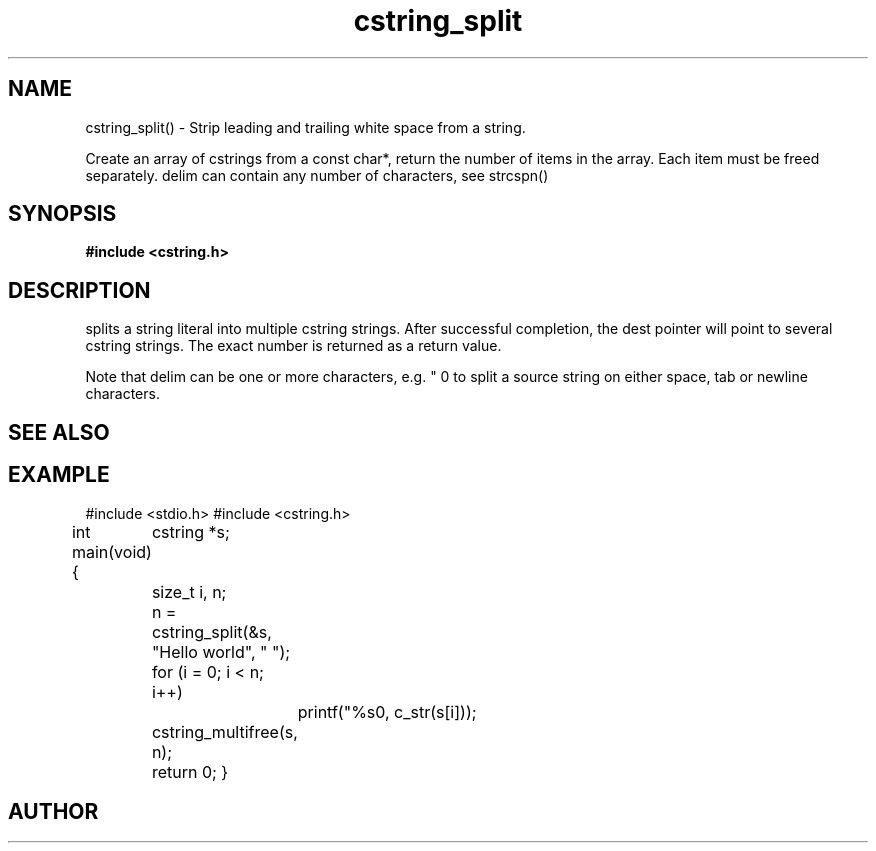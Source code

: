 .TH cstring_split 3 2016-01-30 "" "The Meta C Library"
.SH NAME
cstring_split() \- Strip leading and trailing white space from a string.

Create an array of cstrings from a const char*, return the number
of items in the array. Each item must be freed separately.
delim can contain any number of characters, see strcspn()

.SH SYNOPSIS
.B #include <cstring.h>
.Fo "size_t cstring_split"
.Fa "cstring **dest"
.Fa "const char *src"
.Fa "const char *delim"
.Fc
.SH DESCRIPTION
.Nm
splits a string literal into multiple cstring strings. After successful
completion, the dest pointer will point to several cstring strings. The
exact number is returned as a return value.
.PP
Note that delim can be one or more characters, e.g. " \t\n" to split a
source string on either space, tab or newline characters.
.SH SEE ALSO
.Xr cstring_multifree 3
.SH EXAMPLE
.Bd -literal
#include <stdio.h>
#include <cstring.h>

int main(void)
{
	cstring *s;
	size_t i, n;

	n = cstring_split(&s, "Hello world", " ");
	for (i = 0; i < n; i++)
		printf("%s\n", c_str(s[i]));

	cstring_multifree(s, n);
	return 0;
}
.Ed
.SH AUTHOR
.An B. Augestad, bjorn.augestad@gmail.com

